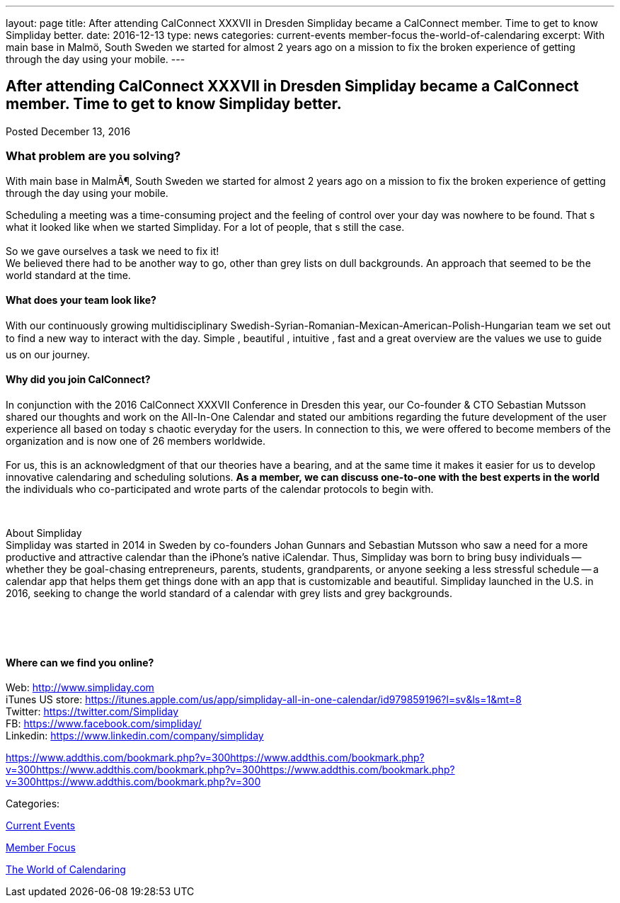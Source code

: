 ---
layout: page
title: After attending CalConnect  XXXVII in Dresden Simpliday became a CalConnect member. Time to get to know Simpliday better.
date: 2016-12-13
type: news
categories: current-events member-focus the-world-of-calendaring
excerpt: With main base in Malmö, South Sweden we started for almost 2 years ago on a mission to fix the broken experience of getting through the day using your mobile.
---

== After attending CalConnect  XXXVII in Dresden Simpliday became a CalConnect member. Time to get to know Simpliday better.

[[node-427]]
Posted December 13, 2016 

=== What problem are you solving?

With main base in MalmÃ¶, South Sweden we started for almost 2 years ago on a mission to fix the broken experience of getting through the day using your mobile.

Scheduling a meeting was a time-consuming project and the feeling of control over your day was nowhere to be found. That s what it looked like when we started Simpliday. For a lot of people, that s still the case. +
 +
 So we gave ourselves a task  we need to fix it! +
 We believed there had to be another way to go, other than grey lists on dull backgrounds. An approach that seemed to be the world standard at the time.

==== What does your team look like?

With our continuously growing multidisciplinary Swedish-Syrian-Romanian-Mexican-American-Polish-Hungarian team  we set out to find a new way to interact with the day.  Simple ,  beautiful ,  intuitive ,  fast  and a great overview  are the values we use to guide us on our journey.

==== Why did you join CalConnect?

In conjunction with the 2016 CalConnect XXXVII Conference in Dresden this year, our Co-founder & CTO Sebastian Mutsson shared our thoughts and work on the All-In-One Calendar and stated our ambitions regarding the future development of the user experience  all based on today s chaotic everyday for the users. In connection to this, we were offered to become members of the organization and is now one of 26 members worldwide. +
 +
 For us, this is an acknowledgment of that our theories have a bearing, and at the same time it makes it easier for us to develop innovative calendaring and scheduling solutions. *As a member, we can discuss one-to-one with the best experts in the world*  the individuals who co-participated and wrote parts of the calendar protocols to begin with.

&nbsp;

About Simpliday +
 Simpliday was started in 2014 in Sweden by co-founders Johan Gunnars and Sebastian Mutsson who saw a need for a more productive and attractive calendar than the iPhone's native iCalendar. Thus, Simpliday was born to bring busy individuals -- whether they be goal-chasing entrepreneurs, parents, students, grandparents, or anyone seeking a less stressful schedule -- a calendar app that helps them get things done with an app that is customizable and beautiful. Simpliday launched in the U.S. in 2016, seeking to change the world standard of a calendar with grey lists and grey backgrounds.

&nbsp;

&nbsp;

==== Where can we find you online?

Web: http://www.simpliday.com/[http://www.simpliday.com] +
 iTunes US store: https://itunes.apple.com/us/app/simpliday-all-in-one-calendar/id979859196?l=sv&ls=1&mt=8 +
 Twitter: https://twitter.com/Simpliday +
 FB: https://www.facebook.com/simpliday/ +
 Linkedin: https://www.linkedin.com/company/simpliday

https://www.addthis.com/bookmark.php?v=300https://www.addthis.com/bookmark.php?v=300https://www.addthis.com/bookmark.php?v=300https://www.addthis.com/bookmark.php?v=300https://www.addthis.com/bookmark.php?v=300

Categories:&nbsp;

link:/news/current-events[Current Events]

link:/news/member-focus[Member Focus]

link:/news/the-world-of-calendaring[The World of Calendaring]

